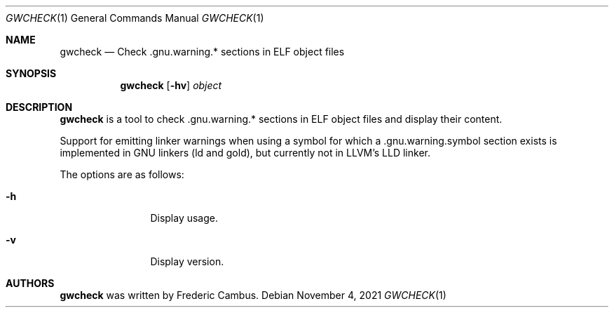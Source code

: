 .\"
.\" Copyright (c) 2021, Frederic Cambus
.\" https://github.com/fcambus/gwcheck
.\"
.\" gwcheck is released under the BSD 2-Clause license.
.\" See LICENSE file for details.
.\"
.\" SPDX-License-Identifier: BSD-2-Clause
.\"
.Dd $Mdocdate: November 4 2021 $
.Dt GWCHECK 1
.Os
.Sh NAME
.Nm gwcheck
.Nd Check .gnu.warning.* sections in ELF object files
.Sh SYNOPSIS
.Nm
.Op Fl hv
.Ar object
.Sh DESCRIPTION
.Nm
is a tool to check .gnu.warning.* sections in ELF object files
and display their content.
.Pp
Support for emitting linker warnings when using a symbol for which
a .gnu.warning.symbol section exists is implemented in GNU linkers
(ld and gold), but currently not in LLVM's LLD linker.
.Pp
The options are as follows:
.Bl -tag -width 10n
.It Fl h
Display usage.
.It Fl v
Display version.
.El
.Sh AUTHORS
.Nm
was written by
.An Frederic Cambus .
